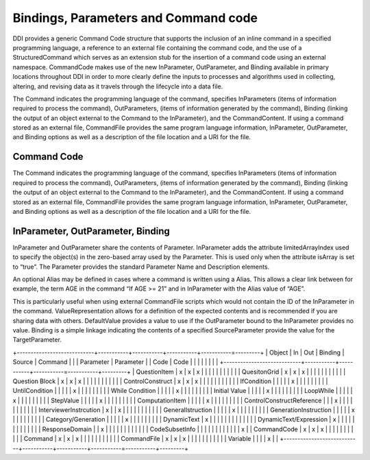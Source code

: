 Bindings, Parameters and Command code 
---------------------------------------

DDI provides a generic Command Code structure that supports the inclusion of an inline command in a specified programming language, a reference to an external file containing the command code, and the use of a StructuredCommand which serves as an extension stub for the insertion of a command code using an external namespace. CommandCode makes use of the new InParameter, OutParameter, and Binding available in primary locations throughout DDI in order to more clearly define the inputs to processes and algorithms used in collecting, altering, and revising data as it travels through the lifecycle into a data file.

The Command indicates the programming language of the command, specifies InParameters (items of information required to process the command), OutParameters, (items of information generated by the command), Binding (linking the output of an object external to the Command to the InParameter), and the CommandContent. If using a command stored as an external file, CommandFile provides the same program language information, InParameter, OutParameter, and Binding options as well as a description of the file location and a URI for the file.

Command Code
_____________

The Command indicates the programming language of the command, specifies InParameters (items of information required to process the command), OutParameters, (items of information generated by the command), Binding (linking the output of an object external to the Command to the InParameter), and the CommandContent. If using a command stored as an external file, CommandFile provides the same program language information, InParameter, OutParameter, and Binding options as well as a description of the file location and a URI for the file.

InParameter, OutParameter, Binding
___________________________________

InParameter and OutParameter share the contents of Parameter. InParameter adds the attribute limitedArrayIndex used to specify the object(s) in the zero-based array used by the Parameter. This is used only when the attribute isArray is set to “true”. The Parameter provides the standard Parameter Name and Description elements. 

An optional Alias may be defined in cases where a command is written using a Alias. This allows a clear link between for example, the term AGE in the command “If AGE >= 21” and in InParameter with the Alias value of “AGE”. 

This is particularly useful when using external CommandFile scripts which would not contain the ID of the InParameter in the command. ValueRepresentation allows for a definition of the expected contents and is recommended if you are sharing data with others. DefaultValue provides a value to use if the OutParameter bound to the InParameter provides no value. Binding is a simple linkage indicating the contents of a specified SourceParameter provide the value for the TargetParameter.

+----------------------------+-----------+-----------+-----------+-----------=---------+
| Object                     | In        | Out       | Binding   | Source    | Command |
|                            | Parameter | Parameter |           | Code      | Code    |
|                            |           |           |           |           |         |
+----------------------------+-----------+-----------+-----------=-----------+---------+
| QuestionItem               |     x     |     x     |     x     |           |         |
|                            |           |           |           |           |         |
| QuesitonGrid               |     x     |     x     |     x     |           |         |
|                            |           |           |           |           |         |
| Question Block             |     x     |     x     |     x     |           |         |
|                            |           |           |           |           |         |
| ControlConstruct           |     x     |     x     |     x     |           |         |
|                            |           |           |           |           |         |
|   IfCondition              |           |           |           |           |    x    |
|                            |           |           |           |           |         |
|   UntilCondition           |           |           |           |           |    x    |
|                            |           |           |           |           |         |
|   While Condition          |           |           |           |           |    x    |
|                            |           |           |           |           |         |
|     Initial Value          |           |           |           |           |    x    |
|                            |           |           |           |           |         |
|   LoopWhile                |           |           |           |           |    x    |
|                            |           |           |           |           |         |
|     StepValue              |           |           |           |           |    x    |
|                            |           |           |           |           |         |
|     ComputationItem        |           |           |           |           |    x    |
|                            |           |           |           |           |         |
| ControlConstructReference  |           |           |     x     |           |         |
|                            |           |           |           |           |         |
| InterviewerInstrcution     |     x     |           |     x     |           |         |
|                            |           |           |           |           |         |
| GeneralIstruction          |           |           |           |           |    x    |
|                            |           |           |           |           |         |
| GenerationInstruction      |           |           |           |           |    x    |
|                            |           |           |           |           |         |
| Category/Generation        |           |           |           |           |    x    |
|                            |           |           |           |           |         |
| DynamicText                |     x     |           |           |           |         |
|                            |           |           |           |           |         |
| DynamicText/Expression     |     x     |           |           |           |         |
|                            |           |           |           |           |         |
| ResponseDomain             |           |     x     |           |           |         |
|                            |           |           |           |           |         |
| CodeSubsetInfo             |           |           |           |           |         |
|                            |           |           |           |           |    x    |
| CommandCode                |     x     |     x     |     x     |           |         |
|                            |           |           |           |           |         |
| Command                    |     x     |     x     |     x     |           |         |
|                            |           |           |           |           |         |
| CommandFile                |     x     |     x     |     x     |           |         |
|                            |           |           |           |           |         |
| Variable                   |           |           |           |     x     |         |
+----------------------------+-----------+-----------+-----------=-----------+---------+


